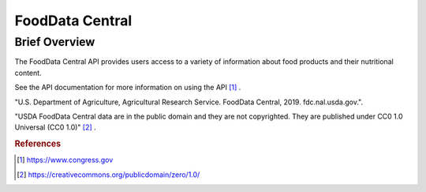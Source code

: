 FoodData Central
%%%%%%%%%%%%%%%%%%%%%%%%%%%%%%%

Brief Overview
****************

The FoodData Central API provides users access to a variety of information about food products and their nutritional content.

See the API documentation for more information on using the API [#fdc1]_ .

"U.S. Department of Agriculture, Agricultural Research Service. FoodData Central, 2019. fdc.nal.usda.gov.".

"USDA FoodData Central data are in the public domain and they are not copyrighted. They are published under CC0 1.0 Universal (CC0 1.0)" [#fdc2]_ .

.. rubric:: References

.. [#fdc1] `<https://www.congress.gov>`_

.. [#fdc2] `<https://creativecommons.org/publicdomain/zero/1.0/>`_